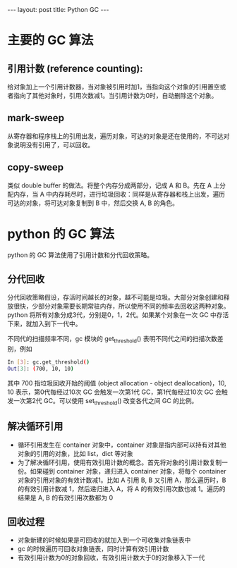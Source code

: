 #+BEGIN_HTML
---
layout: post
title: Python GC
---
#+END_HTML
#+OPTIONS: toc:nil
#+OPTIONS: tex:t

* 主要的 GC 算法
** 引用计数 (reference counting):
   给对象加上一个引用计数器，当对象被引用时加1，当指向这个对象的引用置空或者指向了其他对象时，引用次数减1。当引用计数为0时，自动删除这个对象。

** mark-sweep
   从寄存器和程序栈上的引用出发，遍历对象，可达的对象是还在使用的，不可达对象说明没有引用了，可以回收。

** copy-sweep
   类似 double buffer 的做法。将整个内存分成两部分，记成 A 和 B。先在 A 上分配内存，当 A 中内存耗尽时，进行垃圾回收：同样是从寄存器和栈上出发，遍历可达的对象，将可达对象复制到 B 中，然后交换 A, B 的角色。


* python 的 GC 算法
  python 的 GC 算法使用了引用计数和分代回收策略。
** 分代回收
   分代回收策略假设，存活时间越长的对象，越不可能是垃圾。大部分对象创建和释放很快，少部分对象需要长期常驻内存，所以使用不同的频率去回收这两种对象。python 将所有对象分成3代，分别是0，1，2代。如果某个对象在一次 GC 中存活下来，就加入到下一代中。

   不同代的扫描频率不同，gc 模块的 get_threshold() 表明不同代之间的扫描次数差别，例如
   #+BEGIN_SRC sh
     In [3]: gc.get_threshold()
     Out[3]: (700, 10, 10)
   #+END_SRC
   其中 700 指垃圾回收开始的阈值 (object allocation - object deallocation)，10, 10 表示，第0代每经过10次 GC 会触发一次第1代 GC，第1代每经过10次 GC 会触发一次第2代 GC。可以使用 set_threshold() 改变各代之间 GC 的比例。

** 解决循环引用
   - 循环引用发生在 container 对象中，container 对象是指内部可以持有对其他对象的引用的对象，比如 list，dict 等对象
   - 为了解决循环引用，使用有效引用计数的概念。首先将对象的引用计数复制一份。如果碰到 container 对象，递归进入 container 对象，将每个 container 对象的引用对象的有效计数减1。比如 A 引用 B, B 又引用 A，那么遍历时，B 的有效引用计数减 1，然后递归进入 A，将 A 的有效引用次数也减 1。遍历的结果是 A, B 的有效引用次数都为 0


** 回收过程
   - 对象新建的时候如果是可回收的就加入到一个可收集对象链表中
   - gc 的时候遍历可回收对象链表，同时计算有效引用计数
   - 有效引用计数为0的对象回收，有效引用计数大于0的对象移入下一代
